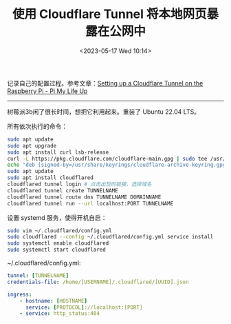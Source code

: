 #+TITLE: 使用 Cloudflare Tunnel 将本地网页暴露在公网中
#+DATE: <2023-05-17 Wed 10:14>
#+TAGS[]: 技术 Cloudflare

记录自己的配置过程。参考文章：[[https://pimylifeup.com/raspberry-pi-cloudflare-tunnel/][Setting up a Cloudflare Tunnel on the Raspberry Pi - Pi My Life Up]]

-----

树莓派3b闲了很长时间，想把它利用起来。重装了 Ubuntu 22.04 LTS。

所有依次执行的命令：

#+BEGIN_SRC sh
sudo apt update
sudo apt upgrade
sudo apt install curl lsb-release
curl -L https://pkg.cloudflare.com/cloudflare-main.gpg | sudo tee /usr/share/keyrings/cloudflare-archive-keyring.gpg >/dev/null
echo "deb [signed-by=/usr/share/keyrings/cloudflare-archive-keyring.gpg] https://pkg.cloudflare.com/cloudflared $(lsb_release -cs) main" | sudo tee  /etc/apt/sources.list.d/cloudflared.list
sudo apt update
sudo apt install cloudflared
cloudflared tunnel login # 点击出现的链接，选择域名
cloudflared tunnel create TUNNELNAME
cloudflared tunnel route dns TUNNELNAME DOMAINNAME
cloudflared tunnel run --url localhost:PORT TUNNELNAME
#+END_SRC

设置 systemd 服务，使得开机自启：

#+BEGIN_SRC sh
sudo vim ~/.cloudflared/config.yml
sudo cloudflared --config ~/.cloudflared/config.yml service install
sudo systemctl enable cloudflared
sudo systemctl start cloudflared
#+END_SRC

~/.cloudflared/config.yml:

#+BEGIN_SRC yml
tunnel: [TUNNELNAME]
credentials-file: /home/[USERNAME]/.cloudflared/[UUID].json

ingress:
    - hostname: [HOSTNAME]
      service: [PROTOCOL]://localhost:[PORT]
    - service: http_status:404
#+END_SRC
